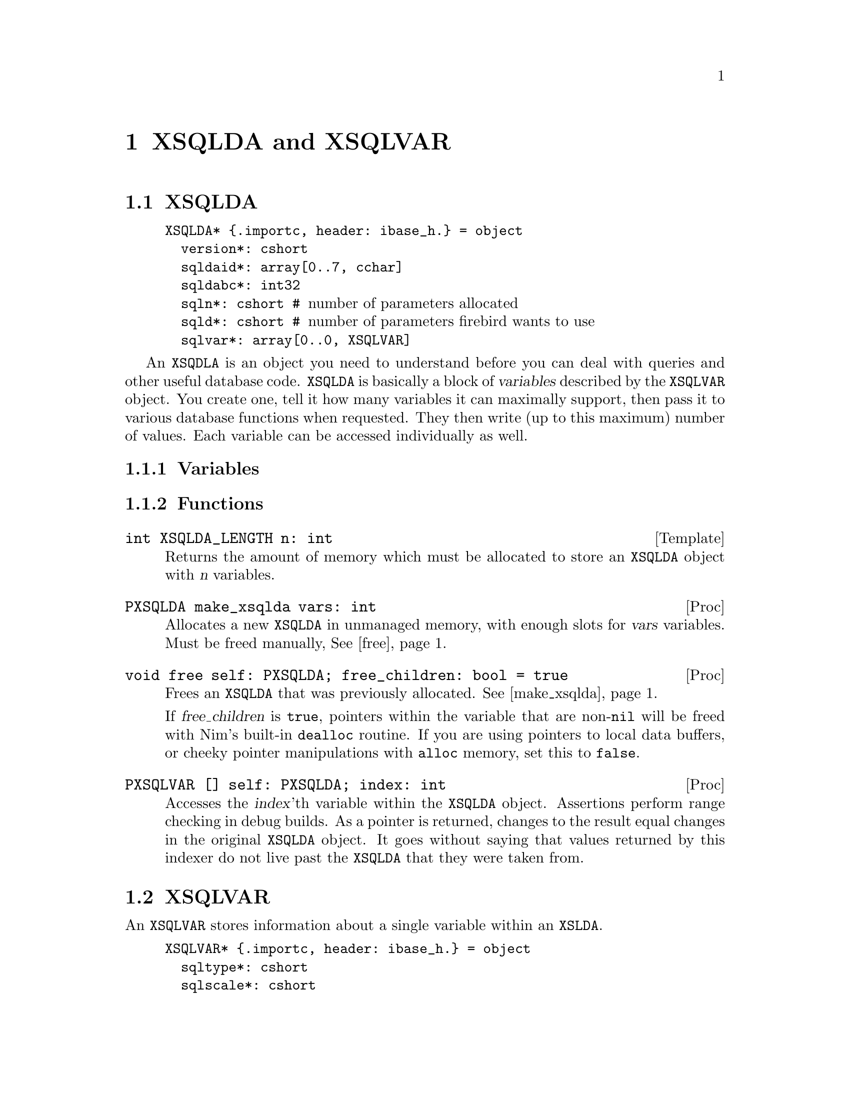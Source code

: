
@node XSQLDA and XSQLVAR
@chapter XSQLDA and XSQLVAR

@menu
* XSQLDA:: An SQL data array.
* XSQLVAR:: A single value within a data array.
@end menu

@node XSQLDA
@section XSQLDA

@example
XSQLDA* @{.importc, header: ibase_h.@} = object
  version*: cshort
  sqldaid*: array[0..7, cchar]
  sqldabc*: int32
  sqln*: cshort # @r{number of parameters allocated}
  sqld*: cshort # @r{number of parameters firebird wants to use}
  sqlvar*: array[0..0, XSQLVAR]
@end example

An @code{XSQDLA} is an object you need to understand before you can deal with queries and other useful database code.  @code{XSQLDA} is basically a block of @dfn{variables} described by the @code{XSQLVAR} object.  You create one, tell it how many variables it can maximally support, then pass it to various database functions when requested.  They then write (up to this maximum) number of values.  Each variable can be accessed individually as well.

@subsection Variables



@subsection Functions

@deftypefn Template int XSQLDA_LENGTH n: int
Returns the amount of memory which must be allocated to store an @code{XSQLDA} object with @var{n} variables.
@end deftypefn

@anchor{make_xsqlda}
@deftypefn Proc PXSQLDA make_xsqlda vars: int
Allocates a new @code{XSQLDA} in unmanaged memory, with enough slots for @var{vars} variables.  Must be freed manually, @xref{free_xsqlda,,free}@.
@end deftypefn

@anchor{free_xsqlda}
@deftypefn Proc void free self: PXSQLDA; free_children: bool = true
Frees an @code{XSQLDA} that was previously allocated.  @xref{make_xsqlda}@.

If @var{free_children} is @code{true}, pointers within the variable that are non-@code{nil} will be freed with Nim's built-in @code{dealloc} routine.  If you are using pointers to local data buffers, or cheeky pointer manipulations with @code{alloc} memory, set this to @code{false}.
@end deftypefn

@deftypefn Proc PXSQLVAR [] self: PXSQLDA; index: int
Accesses the @var{index}'th variable within the @code{XSQLDA} object.  Assertions perform range checking in debug builds.  As a pointer is returned, changes to the result equal changes in the original @code{XSQLDA} object.  It goes without saying that values returned by this indexer do not live past the @code{XSQLDA} that they were taken from.
@end deftypefn

@node XSQLVAR
@section XSQLVAR

An @code{XSQLVAR} stores information about a single variable within an @code{XSLDA}.

@example
XSQLVAR* @{.importc, header: ibase_h.@} = object
  sqltype*: cshort
  sqlscale*: cshort
  sqlsubtype*: cshort
  sqllen*: cshort
  sqldata*: pointer
  sqlind*: ptr cshort
  sqlname_length*: cshort
  sqlname*: array[0..31, int8]
  relname_length*: cshort
  relname*: array[0..31, int8]
  ownname_length*: cshort
  ownname*: array[0..31, int8]
  aliasname_length*: cshort
  aliasname*: array[0..31, int8]
@end example

An @code{XSQLVAR} can represent either a variable going in to the database via a prepared statement (@xref{Prepared Queries}), or coming out of the database via a query.

@subsection Variables

@vtable @code
@item sqltype
The expected SQL type (when describing inputs to a prepared statement), the SQL type actually provided (when providing parameters to a prepared statement), or the data type returned by a query (when receiving data from the database.)

When assigning a data type to this field, add one to the type.  For example @code{SQL_TEXT + 1}.

@xref{SQL Data Types}@.

@anchor{sqlsubtype}
@item sqlsubtype
Subtypes provide more information about a kind of thing.  For example, some blobs represent different types of information.  The subtype field tells you what kind of information is stored in the bob.

In the case of @code{SQL_BLOB}, see @ref{blob subtypes}@.

@item sqllen
The number of bytes available in @var{sqldata} to read or write to.  Adjust this to either the @code{sizeof} a type (when using numeric types) or the available space in a text buffer when dealing with strings.

@item sqldata
A pointer to memory which contains the value either going in to, or coming out of the database.  May either be a reference to local variables@footnote{Be warned that since XSQLDAs are in memory not controlled by the garbage collector, there is no way for Nim to know an object is still in use by Firebird.  You should expect pointers to local values are valid only for Firebird calls within the proc which made the assignments.} or memory created with Nim's @code{alloc} routine.

@item sqlind
A pointer to a @code{cshort}.  Dereferenced, its value is interpreted as follows:

@table @samp
@item 0
A value is not @code{NULL} in SQL terms.

@item -1
A value is @code{NULL} in SQL terms.

@end table

@end vtable

@cite{http://docwiki.embarcadero.com/InterBase/XE7/en/XSQLVAR_Field_Descriptions}
